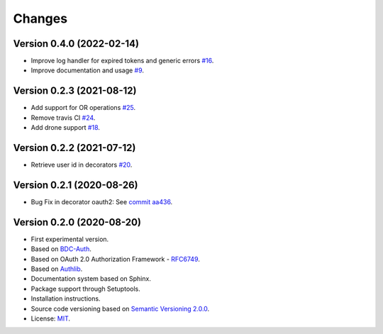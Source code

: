 ..
    This file is part of BDC-Auth-Client.
    Copyright (C) 2020 INPE.

    BDC-Auth-Client is free software; you can redistribute it and/or modify it
    under the terms of the MIT License; see LICENSE file for more details.


Changes
=======


Version 0.4.0 (2022-02-14)
--------------------------


- Improve log handler for expired tokens and generic errors `#16 <https://github.com/brazil-data-cube/bdc-auth-client/issues/16>`_.
- Improve documentation and usage `#9 <https://github.com/brazil-data-cube/bdc-auth-client/issues/9>`_.


Version 0.2.3 (2021-08-12)
--------------------------


- Add support for OR operations `#25 <https://github.com/brazil-data-cube/bdc-auth-client/issues/25>`_.

- Remove travis CI `#24 <https://github.com/brazil-data-cube/bdc-auth-client/issues/24>`_.

- Add drone support `#18 <https://github.com/brazil-data-cube/bdc-auth-client/issues/18>`_.

Version 0.2.2 (2021-07-12)
--------------------------


- Retrieve user id in decorators `#20 <https://github.com/brazil-data-cube/bdc-auth-client/issues/20>`_.


Version 0.2.1 (2020-08-26)
--------------------------


- Bug Fix in decorator oauth2: See `commit aa436 <https://github.com/brazil-data-cube/bdc-auth-client/commit/aa43602d25063678e69ba6ff6bd84653a7b20e2b>`_.



Version 0.2.0 (2020-08-20)
--------------------------


- First experimental version.
- Based on `BDC-Auth <https://github.com/brazil-data-cube/bdc-auth>`_.
- Based on OAuth 2.0 Authorization Framework - `RFC6749 <https://tools.ietf.org/html/rfc6749>`_.
- Based on `Authlib <https://authlib.org/>`_.
- Documentation system based on Sphinx.
- Package support through Setuptools.
- Installation instructions.
- Source code versioning based on `Semantic Versioning 2.0.0 <https://semver.org/>`_.
- License: `MIT <https://github.com/brazil-data-cube/bdc-auth-client/blob/master/LICENSE>`_.
